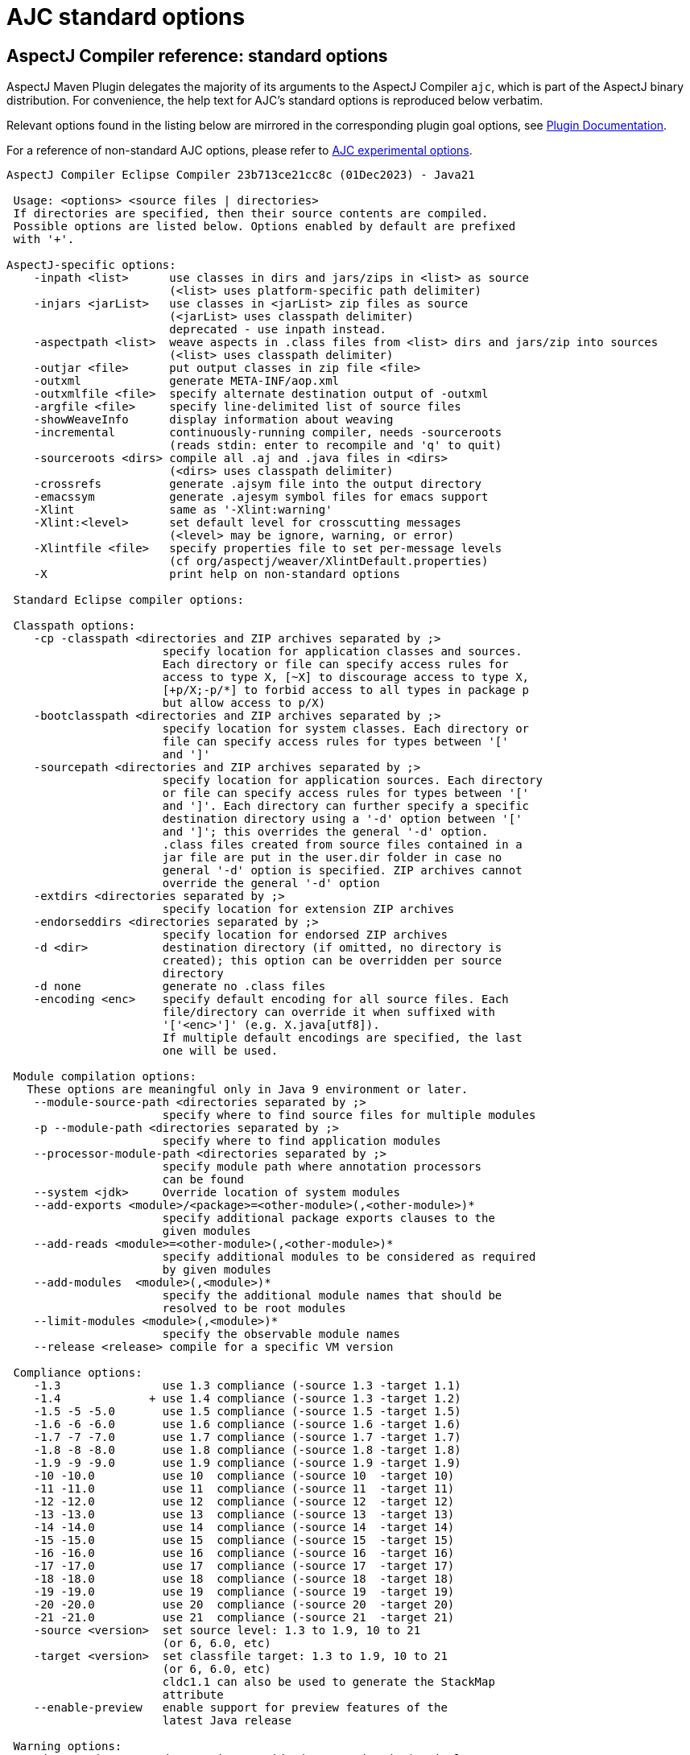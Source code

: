 # AJC standard options
:imagesdir: ../images

## AspectJ Compiler reference: standard options

AspectJ Maven Plugin delegates the majority of its arguments to the AspectJ Compiler `ajc`, which is part of the
AspectJ binary distribution. For convenience, the help text for AJC's standard options is reproduced below verbatim.

Relevant options found in the listing below are mirrored in the corresponding plugin goal options, see
link:../plugin-info.html[Plugin Documentation].

For a reference of non-standard AJC options, please refer to xref:experimental_opts.adoc[AJC experimental options].

----
AspectJ Compiler Eclipse Compiler 23b713ce21cc8c (01Dec2023) - Java21

 Usage: <options> <source files | directories>
 If directories are specified, then their source contents are compiled.
 Possible options are listed below. Options enabled by default are prefixed
 with '+'.

AspectJ-specific options:
    -inpath <list>      use classes in dirs and jars/zips in <list> as source
                        (<list> uses platform-specific path delimiter)
    -injars <jarList>   use classes in <jarList> zip files as source
                        (<jarList> uses classpath delimiter)
                        deprecated - use inpath instead.
    -aspectpath <list>  weave aspects in .class files from <list> dirs and jars/zip into sources
                        (<list> uses classpath delimiter)
    -outjar <file>      put output classes in zip file <file>
    -outxml             generate META-INF/aop.xml
    -outxmlfile <file>  specify alternate destination output of -outxml
    -argfile <file>     specify line-delimited list of source files
    -showWeaveInfo      display information about weaving
    -incremental        continuously-running compiler, needs -sourceroots
                        (reads stdin: enter to recompile and 'q' to quit)
    -sourceroots <dirs> compile all .aj and .java files in <dirs>
                        (<dirs> uses classpath delimiter)
    -crossrefs          generate .ajsym file into the output directory
    -emacssym           generate .ajesym symbol files for emacs support
    -Xlint              same as '-Xlint:warning'
    -Xlint:<level>      set default level for crosscutting messages
                        (<level> may be ignore, warning, or error)
    -Xlintfile <file>   specify properties file to set per-message levels
                        (cf org/aspectj/weaver/XlintDefault.properties)
    -X                  print help on non-standard options

 Standard Eclipse compiler options:

 Classpath options:
    -cp -classpath <directories and ZIP archives separated by ;>
                       specify location for application classes and sources.
                       Each directory or file can specify access rules for
                       access to type X, [~X] to discourage access to type X,
                       [+p/X;-p/*] to forbid access to all types in package p
                       but allow access to p/X)
    -bootclasspath <directories and ZIP archives separated by ;>
                       specify location for system classes. Each directory or
                       file can specify access rules for types between '['
                       and ']'
    -sourcepath <directories and ZIP archives separated by ;>
                       specify location for application sources. Each directory
                       or file can specify access rules for types between '['
                       and ']'. Each directory can further specify a specific
                       destination directory using a '-d' option between '['
                       and ']'; this overrides the general '-d' option.
                       .class files created from source files contained in a
                       jar file are put in the user.dir folder in case no
                       general '-d' option is specified. ZIP archives cannot
                       override the general '-d' option
    -extdirs <directories separated by ;>
                       specify location for extension ZIP archives
    -endorseddirs <directories separated by ;>
                       specify location for endorsed ZIP archives
    -d <dir>           destination directory (if omitted, no directory is
                       created); this option can be overridden per source
                       directory
    -d none            generate no .class files
    -encoding <enc>    specify default encoding for all source files. Each
                       file/directory can override it when suffixed with
                       '['<enc>']' (e.g. X.java[utf8]).
                       If multiple default encodings are specified, the last
                       one will be used.

 Module compilation options:
   These options are meaningful only in Java 9 environment or later.
    --module-source-path <directories separated by ;>
                       specify where to find source files for multiple modules
    -p --module-path <directories separated by ;>
                       specify where to find application modules
    --processor-module-path <directories separated by ;>
                       specify module path where annotation processors
                       can be found
    --system <jdk>     Override location of system modules
    --add-exports <module>/<package>=<other-module>(,<other-module>)*
                       specify additional package exports clauses to the
                       given modules
    --add-reads <module>=<other-module>(,<other-module>)*
                       specify additional modules to be considered as required
                       by given modules
    --add-modules  <module>(,<module>)*
                       specify the additional module names that should be
                       resolved to be root modules
    --limit-modules <module>(,<module>)*
                       specify the observable module names
    --release <release> compile for a specific VM version

 Compliance options:
    -1.3               use 1.3 compliance (-source 1.3 -target 1.1)
    -1.4             + use 1.4 compliance (-source 1.3 -target 1.2)
    -1.5 -5 -5.0       use 1.5 compliance (-source 1.5 -target 1.5)
    -1.6 -6 -6.0       use 1.6 compliance (-source 1.6 -target 1.6)
    -1.7 -7 -7.0       use 1.7 compliance (-source 1.7 -target 1.7)
    -1.8 -8 -8.0       use 1.8 compliance (-source 1.8 -target 1.8)
    -1.9 -9 -9.0       use 1.9 compliance (-source 1.9 -target 1.9)
    -10 -10.0          use 10  compliance (-source 10  -target 10)
    -11 -11.0          use 11  compliance (-source 11  -target 11)
    -12 -12.0          use 12  compliance (-source 12  -target 12)
    -13 -13.0          use 13  compliance (-source 13  -target 13)
    -14 -14.0          use 14  compliance (-source 14  -target 14)
    -15 -15.0          use 15  compliance (-source 15  -target 15)
    -16 -16.0          use 16  compliance (-source 16  -target 16)
    -17 -17.0          use 17  compliance (-source 17  -target 17)
    -18 -18.0          use 18  compliance (-source 18  -target 18)
    -19 -19.0          use 19  compliance (-source 19  -target 19)
    -20 -20.0          use 20  compliance (-source 20  -target 20)
    -21 -21.0          use 21  compliance (-source 21  -target 21)
    -source <version>  set source level: 1.3 to 1.9, 10 to 21
                       (or 6, 6.0, etc)
    -target <version>  set classfile target: 1.3 to 1.9, 10 to 21
                       (or 6, 6.0, etc)
                       cldc1.1 can also be used to generate the StackMap
                       attribute
    --enable-preview   enable support for preview features of the
                       latest Java release

 Warning options:
    -deprecation     + deprecation outside deprecated code (equivalent to
                       -warn:+deprecation)
    -nowarn -warn:none disable all warnings
    -nowarn:[<directories separated by ;>]
                       specify directories from which optional problems should
                       be ignored
    -?:warn -help:warn display advanced warning options

 Error options:
    -err:<warnings separated by ,>    convert exactly the listed warnings
                                      to be reported as errors
    -err:+<warnings separated by ,>   enable additional warnings to be
                                      reported as errors
    -err:-<warnings separated by ,>   disable specific warnings to be
                                      reported as errors

 Info options:
    -info:<warnings separated by ,>   convert exactly the listed warnings
                                      to be reported as infos
    -info:+<warnings separated by ,>  enable additional warnings to be
                                      reported as infos
    -info:-<warnings separated by ,>  disable specific warnings to be
                                      reported as infos

 Setting warning, error or info options using properties file:
    -properties <file>   set warnings/errors/info option based on the properties
                         file contents. This option can be used with -nowarn,
                         -err:.., -info: or -warn:.. options, but the last one
                         on the command line sets the options to be used.

 Debug options:
    -g[:lines,vars,source] custom debug info
    -g:lines,source  + both lines table and source debug info
    -g                 all debug info
    -g:none            no debug info
    -preserveAllLocals preserve unused local vars for debug purpose

 Annotation processing options:
   These options are meaningful only in a 1.6 environment.
    -Akey[=value]        options that are passed to annotation processors
    -processorpath <directories and ZIP archives separated by ;>
                         specify locations where to find annotation processors.
                         If this option is not used, the classpath will be
                         searched for processors
    -processor <class1[,class2,...]>
                         qualified names of the annotation processors to run.
                         This bypasses the default annotation discovery process
    -proc:only           run annotation processors, but do not compile
    -proc:none           perform compilation but do not run annotation
                         processors
    -s <dir>             destination directory for generated source files
                         a processor is asked to process
    -classNames <className1[,className2,...]>
                         qualified names of binary classes to process

 Advanced options:
    @<file>            read command line arguments from file
    -maxProblems <n>   max number of problems per compilation unit (100 by
                       default)
    -log <file>        log to a file. If the file extension is '.xml', then
                       the log will be a xml file.
    -proceedOnError[:Fatal]
                       do not stop at first error, dumping class files with
                       problem methods
                       With ":Fatal", all optional errors are treated as fatal
    -failOnWarning     fail compilation if there are warnings
    -verbose           enable verbose output
    -referenceInfo     compute reference info
    -progress          show progress (only in -log mode)
    -time              display speed information
    -noExit            do not call System.exit(n) at end of compilation (n==0
                       if no error)
    -repeat <n>        repeat compilation process <n> times for perf analysis
    -inlineJSR         inline JSR bytecode (implicit if target >= 1.5)
    -enableJavadoc     consider references in javadoc
    -parameters        generate method parameters attribute (for target >= 1.8)
    -genericsignature  generate generic signature for lambda expressions
                       It does not affect the xml log output
    -missingNullDefault  report missing default nullness annotation
    -annotationpath <directories and ZIP archives separated by ;>
                       specify locations where to find external annotations
                       to support annotation-based null analysis.
                       The special name CLASSPATH will cause lookup of
                       external annotations from the classpath and sourcepath.

    -? -help           print this help message
    -v -version        print compiler version
    -showversion       print compiler version and continue

 Ignored options:
    -J<option>         pass option to virtual machine (ignored)
    -O                 optimize for execution time (ignored)
----
